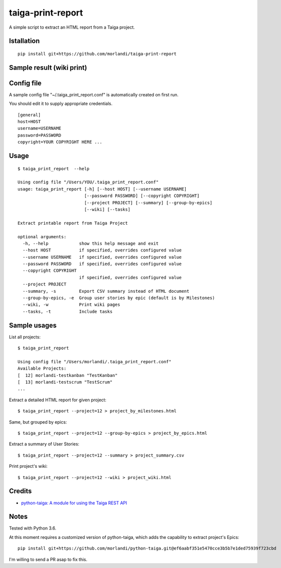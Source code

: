 taiga-print-report
==================

|License|

A simple script to extract an HTML report from a Taiga project.


Istallation
-----------

::

    pip install git+https://github.com/morlandi/taiga-print-report


Sample result (wiki print)
--------------------------

.. image:: etc/images/sample_result_wiki.png


Config file
-----------

A sample config file "~/.taiga_print_report.conf" is automatically created on first run.

You should edit it to supply appropriate credentials.

::

    [general]
    host=HOST
    username=USERNAME
    password=PASSWORD
    copyright=YOUR COPYRIGHT HERE ...


Usage
-----

::

    $ taiga_print_report  --help

    Using config file "/Users/YOU/.taiga_print_report.conf"
    usage: taiga_print_report [-h] [--host HOST] [--username USERNAME]
                              [--password PASSWORD] [--copyright COPYRIGHT]
                              [--project PROJECT] [--summary] [--group-by-epics]
                              [--wiki] [--tasks]

    Extract printable report from Taiga Project

    optional arguments:
      -h, --help            show this help message and exit
      --host HOST           if specified, overrides configured value
      --username USERNAME   if specified, overrides configured value
      --password PASSWORD   if specified, overrides configured value
      --copyright COPYRIGHT
                            if specified, overrides configured value
      --project PROJECT
      --summary, -s         Export CSV summary instead of HTML document
      --group-by-epics, -e  Group user stories by epic (default is by Milestones)
      --wiki, -w            Print wiki pages
      --tasks, -t           Include tasks


Sample usages
-------------

List all projects::

    $ taiga_print_report

    Using config file "/Users/morlandi/.taiga_print_report.conf"
    Available Projects:
    [  12] morlandi-testkanban "TestKanban"
    [  13] morlandi-testscrum "TestScrum"
    ...

Extract a detailed HTML report for given project::

    $ taiga_print_report --project=12 > project_by_milestones.html

Same, but grouped by epics::

    $ taiga_print_report --project=12 --group-by-epics > project_by_epics.html

Extract a summary of User Stories::

    $ taiga_print_report --project=12 --summary > project_summary.csv

Print project's wiki::

    $ taiga_print_report --project=12 --wiki > project_wiki.html



.. |License| image:: https://img.shields.io/github/license/nephila/python-taiga.svg?style=flat-square
   :target: https://pypi.python.org/pypi/python-taiga/
    :alt: License

Credits
-------

- `python-taiga: A module for using the Taiga REST API <https://github.com/nephila/python-taiga/>`_

Notes
-----

Tested with Python 3.6.

At this moment requires a customized version of python-taiga,
which adds the capability to extract project's Epics::

    pip install git+https://github.com/morlandi/python-taiga.git@ef6aabf351e5470cce3b5b7e1ded75939f723cbd

I'm willing to send a PR asap to fix this.



.. |License| image:: https://img.shields.io/github/license/nephila/python-taiga.svg?style=flat-square
   :target: https://pypi.python.org/pypi/python-taiga/
    :alt: License
